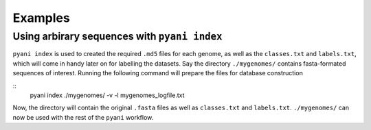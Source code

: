 .. _pyani-examples:

========
Examples
========

Using arbirary sequences with ``pyani index``
---------------------

``pyani index`` is used to created the required ``.md5`` files for each genome, as well as the ``classes.txt`` and ``labels.txt``, which will come in handy later on for labelling the datasets.  Say the directory ``./mygenomes/`` contains fasta-formated sequences of interest.  Running the following command will prepare the files for database construction

::
    pyani index ./mygenomes/ -v -l mygenomes_logfile.txt

Now, the directory will contain the original ``.fasta`` files as well as ``classes.txt`` and ``labels.txt``.  ``./mygenomes/`` can now be used with the rest of the ``pyani`` workflow.



